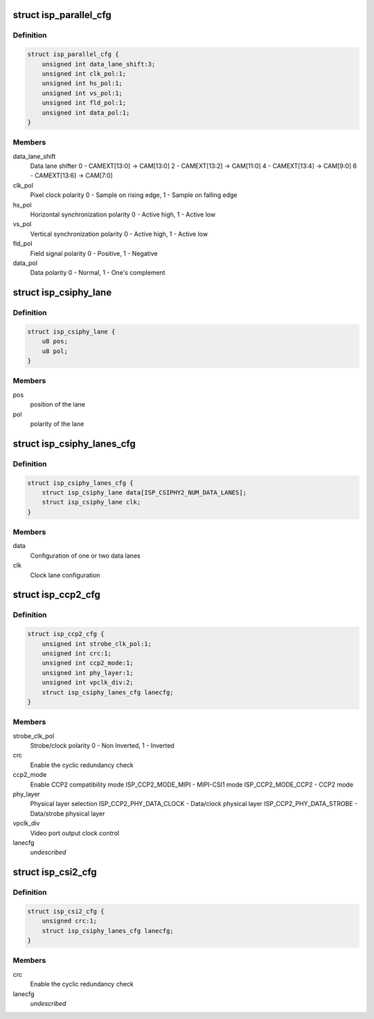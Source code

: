 .. -*- coding: utf-8; mode: rst -*-
.. src-file: drivers/media/platform/omap3isp/omap3isp.h

.. _`isp_parallel_cfg`:

struct isp_parallel_cfg
=======================

.. c:type:: struct isp_parallel_cfg

    Parallel interface configuration

.. _`isp_parallel_cfg.definition`:

Definition
----------

.. code-block:: c

    struct isp_parallel_cfg {
        unsigned int data_lane_shift:3;
        unsigned int clk_pol:1;
        unsigned int hs_pol:1;
        unsigned int vs_pol:1;
        unsigned int fld_pol:1;
        unsigned int data_pol:1;
    }

.. _`isp_parallel_cfg.members`:

Members
-------

data_lane_shift
    Data lane shifter
    0 - CAMEXT[13:0] -> CAM[13:0]
    2 - CAMEXT[13:2] -> CAM[11:0]
    4 - CAMEXT[13:4] -> CAM[9:0]
    6 - CAMEXT[13:6] -> CAM[7:0]

clk_pol
    Pixel clock polarity
    0 - Sample on rising edge, 1 - Sample on falling edge

hs_pol
    Horizontal synchronization polarity
    0 - Active high, 1 - Active low

vs_pol
    Vertical synchronization polarity
    0 - Active high, 1 - Active low

fld_pol
    Field signal polarity
    0 - Positive, 1 - Negative

data_pol
    Data polarity
    0 - Normal, 1 - One's complement

.. _`isp_csiphy_lane`:

struct isp_csiphy_lane
======================

.. c:type:: struct isp_csiphy_lane

    CCP2/CSI2 lane position and polarity

.. _`isp_csiphy_lane.definition`:

Definition
----------

.. code-block:: c

    struct isp_csiphy_lane {
        u8 pos;
        u8 pol;
    }

.. _`isp_csiphy_lane.members`:

Members
-------

pos
    position of the lane

pol
    polarity of the lane

.. _`isp_csiphy_lanes_cfg`:

struct isp_csiphy_lanes_cfg
===========================

.. c:type:: struct isp_csiphy_lanes_cfg

    CCP2/CSI2 lane configuration

.. _`isp_csiphy_lanes_cfg.definition`:

Definition
----------

.. code-block:: c

    struct isp_csiphy_lanes_cfg {
        struct isp_csiphy_lane data[ISP_CSIPHY2_NUM_DATA_LANES];
        struct isp_csiphy_lane clk;
    }

.. _`isp_csiphy_lanes_cfg.members`:

Members
-------

data
    Configuration of one or two data lanes

clk
    Clock lane configuration

.. _`isp_ccp2_cfg`:

struct isp_ccp2_cfg
===================

.. c:type:: struct isp_ccp2_cfg

    CCP2 interface configuration

.. _`isp_ccp2_cfg.definition`:

Definition
----------

.. code-block:: c

    struct isp_ccp2_cfg {
        unsigned int strobe_clk_pol:1;
        unsigned int crc:1;
        unsigned int ccp2_mode:1;
        unsigned int phy_layer:1;
        unsigned int vpclk_div:2;
        struct isp_csiphy_lanes_cfg lanecfg;
    }

.. _`isp_ccp2_cfg.members`:

Members
-------

strobe_clk_pol
    Strobe/clock polarity
    0 - Non Inverted, 1 - Inverted

crc
    Enable the cyclic redundancy check

ccp2_mode
    Enable CCP2 compatibility mode
    ISP_CCP2_MODE_MIPI - MIPI-CSI1 mode
    ISP_CCP2_MODE_CCP2 - CCP2 mode

phy_layer
    Physical layer selection
    ISP_CCP2_PHY_DATA_CLOCK - Data/clock physical layer
    ISP_CCP2_PHY_DATA_STROBE - Data/strobe physical layer

vpclk_div
    Video port output clock control

lanecfg
    *undescribed*

.. _`isp_csi2_cfg`:

struct isp_csi2_cfg
===================

.. c:type:: struct isp_csi2_cfg

    CSI2 interface configuration

.. _`isp_csi2_cfg.definition`:

Definition
----------

.. code-block:: c

    struct isp_csi2_cfg {
        unsigned crc:1;
        struct isp_csiphy_lanes_cfg lanecfg;
    }

.. _`isp_csi2_cfg.members`:

Members
-------

crc
    Enable the cyclic redundancy check

lanecfg
    *undescribed*

.. This file was automatic generated / don't edit.

